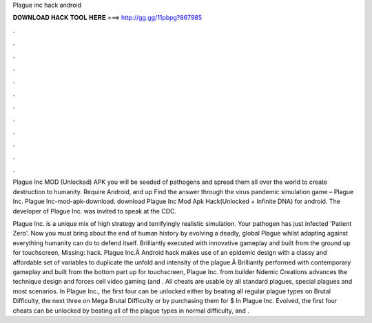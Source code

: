 Plague inc hack android



𝐃𝐎𝐖𝐍𝐋𝐎𝐀𝐃 𝐇𝐀𝐂𝐊 𝐓𝐎𝐎𝐋 𝐇𝐄𝐑𝐄 ===> http://gg.gg/11pbpg?867985



.



.



.



.



.



.



.



.



.



.



.



.

Plague Inc MOD (Unlocked) APK you will be seeded of pathogens and spread them all over the world to create destruction to humanity. Require Android, and up Find the answer through the virus pandemic simulation game – Plague Inc. Plague Inc-mod-apk-download. download Plague Inc Mod Apk Hack(Unlocked + Infinite DNA) for android. The developer of Plague Inc. was invited to speak at the CDC.

Plague Inc. is a unique mix of high strategy and terrifyingly realistic simulation. Your pathogen has just infected 'Patient Zero'. Now you must bring about the end of human history by evolving a deadly, global Plague whilst adapting against everything humanity can do to defend itself. Brilliantly executed with innovative gameplay and built from the ground up for touchscreen, Missing: hack. Plague Inc.Â Android hack makes use of an epidemic design with a classy and affordable set of variables to duplicate the unfold and intensity of the plague.Â Brilliantly performed with contemporary gameplay and built from the bottom part up for touchscreen, Plague Inc. from builder Ndemic Creations advances the technique design and forces cell video gaming (and . All cheats are usable by all standard plagues, special plagues and most scenarios. In Plague Inc., the first four can be unlocked either by beating all regular plague types on Brutal Difficulty, the next three on Mega Brutal Difficulty or by purchasing them for $ In Plague Inc. Evolved, the first four cheats can be unlocked by beating all of the plague types in normal difficulty, and .
